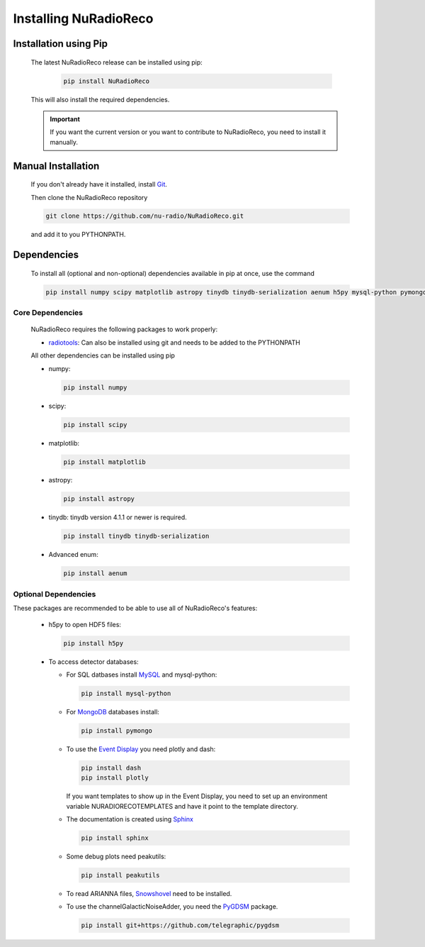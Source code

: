 Installing NuRadioReco
========================

Installation using Pip
-------------------------

  The latest NuRadioReco release can be installed using pip:

    .. code-block:: Bash

      pip install NuRadioReco

  This will also install the required dependencies.

  .. Important:: If you want the current version or you want to contribute to NuRadioReco, you need to install it manually.

Manual Installation
---------------------------

  If you don't already have it installed, install `Git <https://git-scm.com/>`_.

  Then clone the NuRadioReco repository

  .. code-block:: Bash

    git clone https://github.com/nu-radio/NuRadioReco.git

  and add it to you PYTHONPATH.

Dependencies
--------------------------

  To install all (optional and non-optional) dependencies available in pip at once, use the command

  .. code-block:: Bash

    pip install numpy scipy matplotlib astropy tinydb tinydb-serialization aenum h5py mysql-python pymongo dash plotly sphinx peakutils

Core Dependencies
______________________

  NuRadioReco requires the following packages to work properly:

  - `radiotools <https://github.com/nu-radio/radiotools>`_: Can also be installed using git and needs to be added to the PYTHONPATH

  All other dependencies can be installed using pip

  - numpy:

    .. code-block:: Bash

      pip install numpy

  - scipy:

    .. code-block:: Bash

      pip install scipy

  - matplotlib:

    .. code-block:: Bash

      pip install matplotlib

  - astropy:

    .. code-block:: Bash

      pip install astropy

  - tinydb:
    tinydb version 4.1.1 or newer is required.

    .. code-block:: Bash

      pip install tinydb tinydb-serialization

  - Advanced enum:

    .. code-block:: Bash

      pip install aenum

Optional Dependencies
______________________

These packages are recommended to be able to use all of NuRadioReco's features:

  - h5py to open HDF5 files:

    .. code-block:: Bash

      pip install h5py

  - To access detector databases:

    - For SQL datbases install `MySQL <https://www.mysql.com/>`_ and mysql-python:

      .. code-block:: Bash

        pip install mysql-python

    - For `MongoDB <https://www.mongodb.com>`_ databases install:

      .. code-block:: Bash

        pip install pymongo

    - To use the `Event Display <./event_display.html>`_ you need plotly and dash:

      .. code-block:: Bash

        pip install dash
        pip install plotly

      If you want templates to show up in the Event Display, you need to set up an environment variable NURADIORECOTEMPLATES and have it point to the template directory.

    - The documentation is created using `Sphinx <https://www.sphinx-doc.org>`_

      .. code-block:: Bash

        pip install sphinx

    - Some debug plots need peakutils:

      .. code-block:: Bash

        pip install peakutils

    - To read ARIANNA files, `Snowshovel <https://arianna.ps.uci.edu/mediawiki/index.php/Local_DAQ_Instructions>`_ need to be installed.

    - To use the channelGalacticNoiseAdder, you need the `PyGDSM <https://github.com/telegraphic/pygdsm>`_ package.

      .. code-block:: Bash

        pip install git+https://github.com/telegraphic/pygdsm